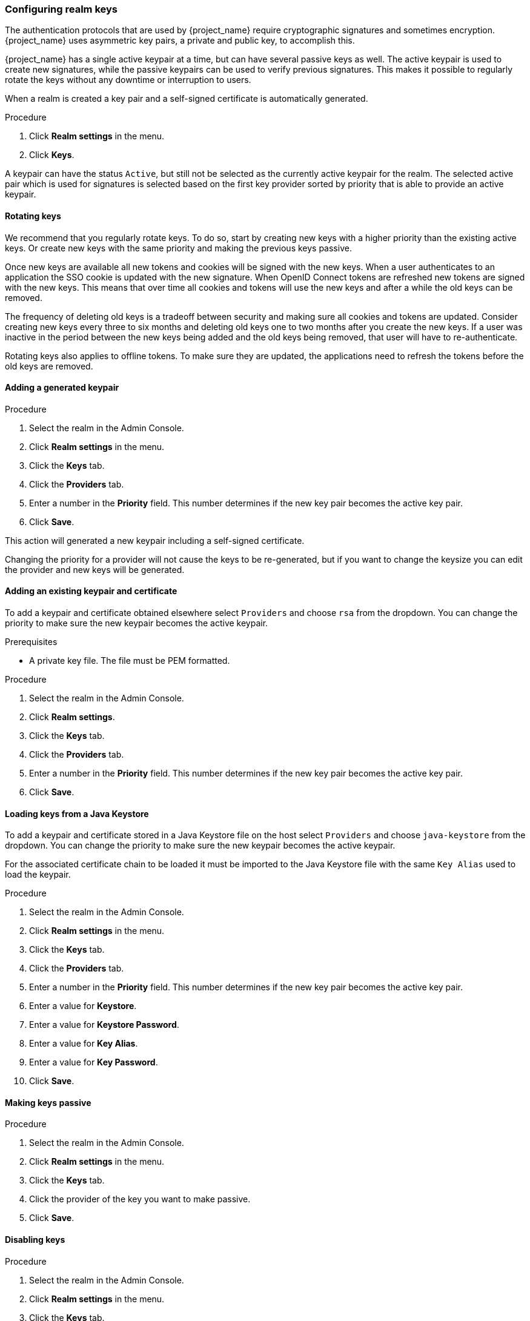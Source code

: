 [[realm_keys]]
=== Configuring realm keys

The authentication protocols that are used by {project_name} require cryptographic signatures and sometimes
encryption.  {project_name} uses asymmetric key pairs, a private and public key, to accomplish this.

{project_name} has a single active keypair at a time, but can have several passive keys as well. The active keypair
is used to create new signatures, while the passive keypairs can be used to verify previous signatures. This makes it
possible to regularly rotate the keys without any downtime or interruption to users.

When a realm is created a key pair and a self-signed certificate is automatically generated.

.Procedure
. Click *Realm settings* in the menu.
. Click *Keys*.
ifeval::[{project_product}==true]
. Click *Passive* to view passive keys.
. Click *Disabled* to view disabled keys.
endif::[]
ifeval::[{project_community}==true]
. Select *Passive keys* from the filter dropdown to view passive keys.
. Select *Disabled keys* from the filter dropdown to view disabled keys.
endif::[]

A keypair can have the status `Active`, but still not be selected as the currently active keypair for the realm.
The selected active pair which is used for signatures is selected based on the first key provider sorted by priority
that is able to provide an active keypair.

==== Rotating keys

We recommend that you regularly rotate keys. To do so, start by creating new keys with a higher priority than
the existing active keys. Or create new keys with the same priority and making the previous keys passive.

Once new keys are available all new tokens and cookies will be signed with the new keys. When a user authenticates to an
application the SSO cookie is updated with the new signature. When OpenID Connect tokens are refreshed new tokens are
signed with the new keys. This means that over time all cookies and tokens will use the new keys and after a while the
old keys can be removed.

The frequency of deleting old keys is a tradeoff between security and making sure all cookies and tokens are updated. Consider creating new keys every three to six months and deleting old keys one to two months after you create the new keys. If a user was inactive in the period between the new keys being added and the old keys being removed, that user will have to re-authenticate.

Rotating keys also applies to offline tokens. To make sure they are updated, the applications need to refresh the tokens before the old keys are removed.

==== Adding a generated keypair

.Procedure
. Select the realm in the Admin Console.
. Click *Realm settings* in the menu.
. Click the *Keys* tab.
. Click the *Providers* tab.
ifeval::[{project_product}==true]
. Click *Add keystore* and select *rsa-generated*.
endif::[]
ifeval::[{project_community}==true]
. Click *Add provider* and select *rsa-generated*.
endif::[]
. Enter a number in the *Priority* field. This number determines if the new key pair becomes the active key pair.
ifeval::[{project_product}==true]
. Select a value for *keysize*.
endif::[]
ifeval::[{project_community}==true]
. Select a value for *AES Key size*.
endif::[]
. Click *Save*.

This action will generated a new keypair including a self-signed certificate.

Changing the priority for a provider will not cause the keys to be re-generated, but if you want to change the keysize
you can edit the provider and new keys will be generated.

==== Adding an existing keypair and certificate

To add a keypair and certificate obtained elsewhere select `Providers` and choose `rsa` from the dropdown. You can change
the priority to make sure the new keypair becomes the active keypair.

.Prerequisites
* A private key file. The file must be PEM formatted.

.Procedure
. Select the realm in the Admin Console.
. Click *Realm settings*.
. Click the *Keys* tab.
. Click the *Providers* tab.
ifeval::[{project_product}==true]
. Click *Add keystore* and select *rsa*.
endif::[]
ifeval::[{project_community}==true]
. Click *Add provider* and select *rsa*.
endif::[]
. Enter a number in the *Priority* field. This number determines if the new key pair becomes the active key pair.
ifeval::[{project_product}==true]
. Enter a value for *Keystore*.
. Enter a value for *Keystore Password*.
. Enter a value for *Key Alias*.
. Enter a value for *Key Password*.
endif::[]
ifeval::[{project_community}==true]
. Click *Browse...* beside *Private RSA Key* to upload the private key file.
. If you have a signed certificate for your private key,  click *Browse...* beside *X509 Certificate* to upload the certificate file. {project_name} automatically generates a self-signed certificate if you do not upload a certificate.
endif::[]
. Click *Save*.

==== Loading keys from a Java Keystore

To add a keypair and certificate stored in a Java Keystore file on the host select `Providers` and choose `java-keystore`
from the dropdown. You can change the priority to make sure the new keypair becomes the active keypair.

For the associated certificate chain to be loaded it must be imported to the Java Keystore file with the same `Key Alias` used to load the keypair.

.Procedure
. Select the realm in the Admin Console.
. Click *Realm settings* in the menu.
. Click the *Keys* tab.
. Click the *Providers* tab.
ifeval::[{project_product}==true]
. Click *Add keystore* and select *java-keystore*.
endif::[]
ifeval::[{project_community}==true]
. Click *Add provider* and select *java-keystore*.
endif::[]
. Enter a number in the *Priority* field. This number determines if the new key pair becomes the active key pair.
. Enter a value for *Keystore*.
. Enter a value for *Keystore Password*.
. Enter a value for *Key Alias*.
. Enter a value for *Key Password*.
. Click *Save*.

==== Making keys passive

.Procedure
. Select the realm in the Admin Console.
. Click *Realm settings* in the menu.
. Click the *Keys* tab.
ifeval::[{project_product}==true]
. Click the *Active* tab.
endif::[]
ifeval::[{project_community}==true]
. Click the *Providers* tab.
endif::[]
. Click the provider of the key you want to make passive.
ifeval::[{project_product}==true]
. Toggle *Active* to *OFF*.
endif::[]
ifeval::[{project_community}==true]
. Toggle *Active* to *Off*.
endif::[]
. Click *Save*.

==== Disabling keys

.Procedure
. Select the realm in the Admin Console.
. Click *Realm settings* in the menu.
. Click the *Keys* tab.
ifeval::[{project_product}==true]
. Click the *Active* tab.
endif::[]
ifeval::[{project_community}==true]
. Click the *Providers* tab.
endif::[]
. Click the provider of the key you want to make passive.
ifeval::[{project_product}==true]
. Toggle *Enabled* to *OFF*.
endif::[]
ifeval::[{project_community}==true]
. Toggle *Enabled* to *Off*.
endif::[]
. Click *Save*.

==== Compromised keys

{project_name} has the signing keys stored just locally and they are never shared with the client applications, users or other
entities. However, if you think that your realm signing key was compromised, you should first generate new keypair as described above and
then immediately remove the compromised keypair.

Alternatively, you can delete the provider from the `Providers` table.

.Procedure
. Click *Clients* in the menu.
. Click *security-admin-console*.
ifeval::[{project_product}==true]
. Fill in the *Admin URL* field.
. Click the *Revocation* tab.
. Click *Set to now*.
endif::[]
ifeval::[{project_community}==true]
. Scroll down to the *Capability config* section.
. Fill in the *Admin URL* field.
. Click the *Advanced* tab.
. Click *Set to now* in the *Revocation* section.
endif::[]
. Click *Push*.

Pushing the not-before policy ensures that client applications do not accept the existing tokens signed by the compromised key. The client application is forced to download new key pairs from {project_name} also so the tokens signed by the compromised key will be invalid.

[NOTE]
====
REST and confidential clients must set *Admin URL* so {project_name} can send clients the pushed not-before policy request.
====